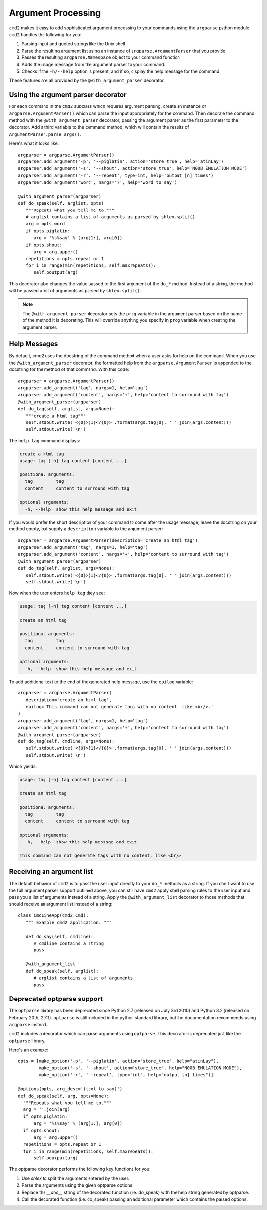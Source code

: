 ===================
Argument Processing
===================

``cmd2`` makes it easy to add sophisticated argument processing to your commands using the ``argparse`` python module.
``cmd2`` handles the following for you:

1. Parsing input and quoted strings like the Unix shell
2. Parse the resulting argument list using an instance of ``argparse.ArgumentParser`` that you provide
3. Passes the resulting ``argparse.Namespace`` object to your command function
4. Adds the usage message from the argument parser to your command.
5. Checks if the ``-h/--help`` option is present, and if so, display the help message for the command

These features are all provided by the ``@with_argument_parser`` decorator.

Using the argument parser decorator
===================================

For each command in the ``cmd2`` subclass which requires argument parsing,
create an instance of ``argparse.ArgumentParser()`` which can parse the
input appropriately for the command. Then decorate the command method with
the ``@with_argument_parser`` decorator, passing the argument parser as the
first parameter to the decorator. Add a third variable to the command method, which will contain the results of ``ArgumentParser.parse_args()``.

Here's what it looks like::

      argparser = argparse.ArgumentParser()
      argparser.add_argument('-p', '--piglatin', action='store_true', help='atinLay')
      argparser.add_argument('-s', '--shout', action='store_true', help='N00B EMULATION MODE')
      argparser.add_argument('-r', '--repeat', type=int, help='output [n] times')
      argparser.add_argument('word', nargs='?', help='word to say')

      @with_argument_parser(argparser)
      def do_speak(self, arglist, opts)
         """Repeats what you tell me to."""
         # arglist contains a list of arguments as parsed by shlex.split()
         arg = opts.word
         if opts.piglatin:
            arg = '%s%say' % (arg[1:], arg[0])
         if opts.shout:
            arg = arg.upper()
         repetitions = opts.repeat or 1
         for i in range(min(repetitions, self.maxrepeats)):
            self.poutput(arg)

This decorator also changes the value passed to the first argument of the ``do_*`` method. Instead of a string, the method will be passed a list of arguments as parsed by ``shlex.split()``.

.. note::

   The ``@with_argument_parser`` decorator sets the ``prog`` variable in
   the argument parser based on the name of the method it is decorating.
   This will override anything you specify in ``prog`` variable when
   creating the argument parser.


Help Messages
=============

By default, cmd2 uses the docstring of the command method when a user asks
for help on the command. When you use the ``@with_argument_parser``
decorator, the formatted help from the ``argparse.ArgumentParser`` is
appended to the docstring for the method of that command. With this code::

   argparser = argparse.ArgumentParser()
   argparser.add_argument('tag', nargs=1, help='tag')
   argparser.add_argument('content', nargs='+', help='content to surround with tag')
   @with_argument_parser(argparser)
   def do_tag(self, arglist, args=None):
      """create a html tag"""
      self.stdout.write('<{0}>{1}</{0}>'.format(args.tag[0], ' '.join(args.content)))
      self.stdout.write('\n')

The ``help tag`` command displays:

.. code-block:: none

   create a html tag
   usage: tag [-h] tag content [content ...]

   positional arguments:
     tag         tag
     content     content to surround with tag

   optional arguments:
     -h, --help  show this help message and exit


If you would prefer the short description of your command to come after the usage message, leave the docstring on your method empty, but supply a ``description`` variable to the argument parser::

   argparser = argparse.ArgumentParser(description='create an html tag')
   argparser.add_argument('tag', nargs=1, help='tag')
   argparser.add_argument('content', nargs='+', help='content to surround with tag')
   @with_argument_parser(argparser)
   def do_tag(self, arglist, args=None):
      self.stdout.write('<{0}>{1}</{0}>'.format(args.tag[0], ' '.join(args.content)))
      self.stdout.write('\n')

Now when the user enters ``help tag`` they see:

.. code-block:: none

   usage: tag [-h] tag content [content ...]

   create an html tag

   positional arguments:
     tag         tag
     content     content to surround with tag

   optional arguments:
     -h, --help  show this help message and exit


To add additional text to the end of the generated help message, use the ``epilog`` variable::

   argparser = argparse.ArgumentParser(
      description='create an html tag',
      epilog='This command can not generate tags with no content, like <br/>.'
   )
   argparser.add_argument('tag', nargs=1, help='tag')
   argparser.add_argument('content', nargs='+', help='content to surround with tag')
   @with_argument_parser(argparser)
   def do_tag(self, cmdline, args=None):
      self.stdout.write('<{0}>{1}</{0}>'.format(args.tag[0], ' '.join(args.content)))
      self.stdout.write('\n')

Which yields:

.. code-block:: none

   usage: tag [-h] tag content [content ...]

   create an html tag

   positional arguments:
     tag         tag
     content     content to surround with tag

   optional arguments:
     -h, --help  show this help message and exit

   This command can not generate tags with no content, like <br/>


Receiving an argument list
==========================

The default behavior of ``cmd2`` is to pass the user input directly to your
``do_*`` methods as a string. If you don't want to use the full argument parser support outlined above, you can still have ``cmd2`` apply shell parsing rules to the user input and pass you a list of arguments instead of a string. Apply the ``@with_argument_list`` decorator to those methods that should receive an argument list instead of a string::

   class CmdLineApp(cmd2.Cmd):
      """ Example cmd2 application. """
   
      def do_say(self, cmdline):
         # cmdline contains a string
         pass
   
      @with_argument_list
      def do_speak(self, arglist):
         # arglist contains a list of arguments
         pass


Deprecated optparse support
===========================

The ``optparse`` library has been deprecated since Python 2.7 (released on July
3rd 2010) and Python 3.2 (released on February 20th, 2011). ``optparse`` is
still included in the python standard library, but the documentation
recommends using ``argparse`` instead.

``cmd2`` includes a decorator which can parse arguments using ``optparse``. This decorator is deprecated just like the ``optparse`` library.

Here's an example::

   opts = [make_option('-p', '--piglatin', action="store_true", help="atinLay"),
           make_option('-s', '--shout', action="store_true", help="N00B EMULATION MODE"),
           make_option('-r', '--repeat', type="int", help="output [n] times")]

   @options(opts, arg_desc='(text to say)')
   def do_speak(self, arg, opts=None):
     """Repeats what you tell me to."""
     arg = ''.join(arg)
     if opts.piglatin:
         arg = '%s%say' % (arg[1:], arg[0])
     if opts.shout:
         arg = arg.upper()
     repetitions = opts.repeat or 1
     for i in range(min(repetitions, self.maxrepeats)):
         self.poutput(arg)


The optparse decorator performs the following key functions for you:

1. Use `shlex` to split the arguments entered by the user.
2. Parse the arguments using the given optparse options.
3. Replace the `__doc__` string of the decorated function (i.e. do_speak) with the help string generated by optparse.
4. Call the decorated function (i.e. do_speak) passing an additional parameter which contains the parsed options.
